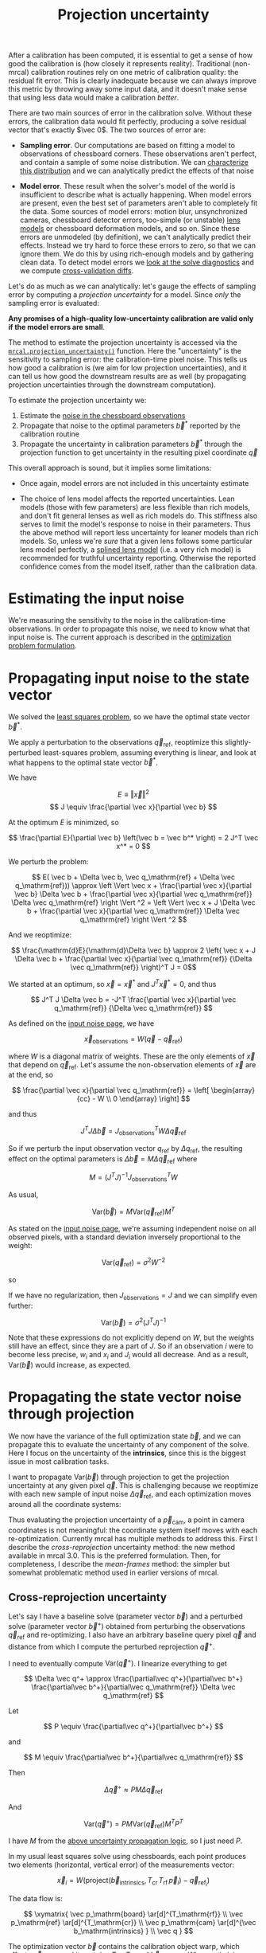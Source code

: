 #+TITLE: Projection uncertainty
#+OPTIONS: toc:t

After a calibration has been computed, it is essential to get a sense of how
good the calibration is (how closely it represents reality). Traditional
(non-mrcal) calibration routines rely on one metric of calibration quality: the
residual fit error. This is clearly inadequate because we can always improve
this metric by throwing away some input data, and it doesn't make sense that
using less data would make a calibration /better/.

There are two main sources of error in the calibration solve. Without these
errors, the calibration data would fit perfectly, producing a solve residual
vector that's exactly $\vec 0$. The two sources of error are:

- *Sampling error*. Our computations are based on fitting a model to
  observations of chessboard corners. These observations aren't perfect, and
  contain a sample of some noise distribution. We can [[file:formulation.org::#noise-model][characterize this
  distribution]] and we can analytically predict the effects of that noise

- *Model error*. These result when the solver's model of the world is
  insufficient to describe what is actually happening. When model errors are
  present, even the best set of parameters aren't able to completely fit the
  data. Some sources of model errors: motion blur, unsynchronized cameras,
  chessboard detector errors, too-simple (or unstable) [[file:lensmodels.org][lens models]] or chessboard
  deformation models, and so on. Since these errors are unmodeled (by
  definition), we can't analytically predict their effects. Instead we try hard
  to force these errors to zero, so that we can ignore them. We do this by using
  rich-enough models and by gathering clean data. To detect model errors we
  [[file:how-to-calibrate.org::#interpreting-results][look at the solve
  diagnostics]] and we compute [[file:tour-cross-validation.org][cross-validation diffs]].

Let's do as much as we can analytically: let's gauge the effects of sampling
error by computing a /projection uncertainty/ for a model. Since /only/ the
sampling error is evaluated:

*Any promises of a high-quality low-uncertainty calibration are valid only if
the model errors are small*.

The method to estimate the projection uncertainty is accessed via the
[[file:mrcal-python-api-reference.html#-projection_uncertainty][=mrcal.projection_uncertainty()=]] function. Here the "uncertainty" is the
sensitivity to sampling error: the calibration-time pixel noise. This tells us
how good a calibration is (we aim for low projection uncertainties), and it can
tell us how good the downstream results are as well (by propagating projection
uncertainties through the downstream computation).

To estimate the projection uncertainty we:

1. Estimate the [[file:formulation.org::#noise-model-inputs][noise in the chessboard observations]]
2. Propagate that noise to the optimal parameters $\vec b^*$ reported by the
   calibration routine
3. Propagate the uncertainty in calibration parameters $\vec b^*$ through the
   projection function to get uncertainty in the resulting pixel coordinate $\vec
   q$

This overall approach is sound, but it implies some limitations:

- Once again, model errors are not included in this uncertainty estimate

- The choice of lens model affects the reported uncertainties. Lean models
  (those with few parameters) are less flexible than rich models, and don't fit
  general lenses as well as rich models do. This stiffness also serves to limit
  the model's response to noise in their parameters. Thus the above method will
  report less uncertainty for leaner models than rich models. So, unless we're
  /sure/ that a given lens follows some particular lens model perfectly, a
  [[file:splined-models.org][splined lens model]] (i.e. a very rich model) is recommended for truthful
  uncertainty reporting. Otherwise the reported confidence comes from the model
  itself, rather than the calibration data.

* Estimating the input noise
We're measuring the sensitivity to the noise in the calibration-time
observations. In order to propagate this noise, we need to know what that input
noise is. The current approach is described in the [[file:formulation.org::#noise-model][optimization problem
formulation]].

* Propagating input noise to the state vector
:PROPERTIES:
:CUSTOM_ID: propagating-to-state-vector
:END:

We solved the [[file:formulation.org][least squares problem]], so we have the optimal state vector $\vec
b^*$.

We apply a perturbation to the observations $\vec q_\mathrm{ref}$, reoptimize
this slightly-perturbed least-squares problem, assuming everything is linear,
and look at what happens to the optimal state vector $\vec b^*$.

We have

\[ E \equiv \left \Vert \vec x \right \Vert ^2 \]
\[ J \equiv \frac{\partial \vec x}{\partial \vec b} \]

At the optimum $E$ is minimized, so

\[ \frac{\partial E}{\partial \vec b} \left(\vec b = \vec b^* \right) = 2 J^T \vec x^* = 0 \]

We perturb the problem:

\[ E( \vec b + \Delta \vec b, \vec q_\mathrm{ref} + \Delta \vec q_\mathrm{ref})) \approx
\left \Vert \vec x + \frac{\partial \vec x}{\partial \vec b} \Delta \vec b + \frac{\partial \vec x}{\partial \vec q_\mathrm{ref}} \Delta \vec q_\mathrm{ref} \right \Vert ^2 =
\left \Vert \vec x + J \Delta \vec b + \frac{\partial \vec x}{\partial \vec q_\mathrm{ref}} \Delta \vec q_\mathrm{ref} \right \Vert ^2 \]

And we reoptimize:

\[ \frac{\mathrm{d}E}{\mathrm{d}\Delta \vec b} \approx 
2 \left( \vec x + J \Delta \vec b + \frac{\partial \vec x}{\partial \vec q_\mathrm{ref}} {\Delta \vec q_\mathrm{ref}} \right)^T J = 0\]

We started at an optimum, so $\vec x = \vec x^*$ and $J^T \vec x^* = 0$, and thus

\[ J^T J \Delta \vec b = -J^T \frac{\partial \vec x}{\partial \vec q_\mathrm{ref}} {\Delta \vec q_\mathrm{ref}} \]

As defined on the [[file:formulation.org::#noise-model][input noise page]], we have

\[ \vec x_\mathrm{observations} = W (\vec q - \vec q_\mathrm{ref}) \]

where $W$ is a diagonal matrix of weights. These are the only elements of $\vec
x$ that depend on $\vec q_\mathrm{ref}$. Let's assume the non-observation
elements of $\vec x$ are at the end, so

\[ \frac{\partial \vec x}{\partial \vec q_\mathrm{ref}} =
\left[ \begin{array}{cc} - W \\ 0 \end{array} \right] \]

and thus

\[ J^T J \Delta \vec b = J_\mathrm{observations}^T W \Delta \vec q_\mathrm{ref} \]

So if we perturb the input observation vector $q_\mathrm{ref}$ by $\Delta
q_\mathrm{ref}$, the resulting effect on the optimal parameters is $\Delta \vec
b = M \Delta \vec q_\mathrm{ref}$ where

\[ M = \left( J^T J \right)^{-1} J_\mathrm{observations}^T W \]

As usual,

\[ \mathrm{Var}\left(\vec b\right) = M \mathrm{Var}\left(\vec q_\mathrm{ref}\right) M^T \]

As stated on the [[file:formulation.org::#noise-model][input noise page]], we're assuming independent noise on all
observed pixels, with a standard deviation inversely proportional to the weight:

\[ \mathrm{Var}\left( \vec q_\mathrm{ref} \right) = \sigma^2 W^{-2} \]

so

\begin{aligned}
\mathrm{Var}\left(\vec b\right) &= \sigma^2 M W^{-2} M^T \\
&= \sigma^2 \left( J^T J \right)^{-1} J_\mathrm{observations}^T W W^{-2} W J_\mathrm{observations} \left( J^T J \right)^{-1} \\
&= \sigma^2 \left( J^T J \right)^{-1} J_\mathrm{observations}^T J_\mathrm{observations}  \left( J^T J \right)^{-1}
\end{aligned}

If we have no regularization, then $J_\mathrm{observations} = J$ and we can
simplify even further:

\[\mathrm{Var}\left(\vec b\right) = \sigma^2 \left( J^T J \right)^{-1} \]

Note that these expressions do not explicitly depend on $W$, but the weights
still have an effect, since they are a part of $J$. So if an
observation $i$ were to become less precise, $w_i$ and $x_i$ and $J_i$ would all
decrease. And as a result, $\mathrm{Var}\left(\vec b\right)$ would increase, as
expected.

* Propagating the state vector noise through projection
:PROPERTIES:
:CUSTOM_ID: propagating-through-projection
:END:
We now have the variance of the full optimization state $\vec b$, and we can
propagate this to evaluate the uncertainty of any component of the solve. Here I
focus on the uncertainty of the *intrinsics*, since this is the biggest issue in
most calibration tasks.

I want to propagate $\mathrm{Var}\left(\vec b\right)$ through projection to get
the projection uncertainty at any given pixel $\vec q$. This is challenging
because we reoptimize with each new sample of input noise $\Delta \vec
q_\mathrm{ref}$, and each optimization moves around all the coordinate systems:

[[file:figures/uncertainty.svg]]

Thus evaluating the projection uncertainty of a $\vec p_\mathrm{cam}$, a point
in camera coordinates is not meaningful: the coordinate system itself moves with
each re-optimization. Currently mrcal has multiple methods to address this.
First I describe the /cross-reprojection/ uncertainty method: the new method
available in mrcal 3.0. This is the preferred formulation. Then, for
completeness, I describe the /mean-frames/ method: the simpler but somewhat
problematic method used in earlier versions of mrcal.

** Cross-reprojection uncertainty

Let's say I have a baseline solve (parameter vector $\vec b$) and a perturbed
solve (parameter vector $\vec b^+$) obtained from perturbing the observations
$\vec q_\mathrm{ref}$ and re-optimizing. I also have an arbitrary baseline query
pixel $\vec q$ and distance from which I compute the perturbed reprojection
$\vec q^+$.

I need to eventually compute $\mathrm{Var}\left(\vec q^+\right)$. I linearize
everything to get

\[
\Delta \vec q^+ \approx \frac{\partial\vec q^+}{\partial\vec b^+} \frac{\partial\vec b^+}{\partial\vec q_\mathrm{ref}}
\Delta \vec q_\mathrm{ref}
\]

Let

\[
P \equiv \frac{\partial\vec q^+}{\partial\vec b^+}
\]

and

\[
M \equiv \frac{\partial\vec b^+}{\partial\vec q_\mathrm{ref}}
\]

Then

\[
\Delta \vec q^+ \approx P M \Delta \vec q_\mathrm{ref}
\]

And

\[
\mathrm{Var} \left( \vec q^+ \right) = P M \mathrm{Var} \left( \vec q_\mathrm{ref} \right) M^T P^T
\]

I have $M$ from the [[#propagating-to-state-vector][above uncertainty propagation logic]], so I just need $P$.

In my usual least squares solve using chessboards, each point produces two
elements (horizontal, vertical error) of the measurements vector:

\[
\vec x_i = W \left( \mathrm{project}\left(\vec b_\mathrm{intrinsics}, T_\mathrm{cr} \, T_\mathrm{rf} \, \vec p_i \right) -
\vec q_{\mathrm{ref}_i} \right)
\]

The data flow is:

\[
\xymatrix{
\vec p_\mathrm{board}   \ar[d]^{T_\mathrm{rf}} \\
\vec p_\mathrm{ref}     \ar[d]^{T_\mathrm{cr}} \\
\vec p_\mathrm{cam}     \ar[d]^{\vec b_\mathrm{intrinsics} } \\
\vec q
}
\]

The optimization vector $\vec b$ contains the calibration object warp, which
affects $\vec p_\mathrm{board}$, and it contains $T_\mathrm{cr}$,
$T_\mathrm{rf}$ and $\vec b_\mathrm{intrinsics}$. When optimizing discrete
points the flow is slightly different:

\[
\xymatrix{
\vec p_\mathrm{point}   \ar[d]^{T_\mathrm{cr}} \\
\vec p_\mathrm{cam}     \ar[d]^{\vec b_\mathrm{intrinsics} } \\
\vec q
}
\]

Each point is defined in the reference coordinate system, and each point
coordinate is stored in $\vec b$. The analysis is very similar for the two cases
(boards, points). In this writeup I mostly focus on boards, but the
implementation supports both formulations.

If we perturb $\vec q_\mathrm{ref}$ then we have a different optimization, with
different quantities in this same data flow:

\[
\xymatrix{
\vec p^+_\mathrm{board}  \ar[d]^{T_\mathrm{r^+f^+}} \\
\vec p^+_\mathrm{ref}    \ar[d]^{T_\mathrm{c^+r^+}} \\
\vec p^+_\mathrm{cam}    \ar[d]^{\vec b^+_\mathrm{intrinsics} } \\
\vec q^+
}
\]

As noted above, all the coordinate systems have shifted, so the two
optimizations aren't directly comparable. In order to gauge the effect of
$\Delta \vec q_\mathrm{ref}$ I optimize the "cross-reprojection error": I treat
the two optimized worlds (unperturbed, perturbed) contant, and I compute an
optimal transformation $T_\mathrm{rr^+}$ to relate the two sets of coordinate
systems. I do this by solving the original optimization problem, but using half
of the data flow from each of the unperturbed and perturbed optimizations. The
data flow in this cross-reprojection optimization appears in red:

\[
\xymatrix{
  \vec p  _\mathrm{board}  \ar[d]^{T_\mathrm{rf}}
& {\color{red} \vec p^+_\mathrm{board}}  \ar@[red][d]^{\color{red} T_\mathrm{r^+f^+}} \\
  {\color{red} \vec p  _\mathrm{ref}}    \ar@[red][d]^{\color{red} T_\mathrm{cr}}
& {\color{red} \vec p^+_\mathrm{ref}}    \ar[d]^{T_\mathrm{c^+r^+}}
  \ar@[red][l]^{\color{red} T_\mathrm{rr^+}} \\
  {\color{red} \vec p  _\mathrm{cam}}    \ar@[red][d]^{\color{red} \vec b_\mathrm{intrinsics} }
& \vec p^+_\mathrm{cam}    \ar[d]^{\vec b^+_\mathrm{intrinsics} } \\
  {\color{red} \vec q}
& \vec q^+
}
\]

Here I look at the /perturbed/ chessboard,frames,points and the /unperturbed/
camera intrinsics, extrinsics. Note that I could have traversed this data flow
diagram from the top-left to the bottom-right instead. This produces a [[#cross-reprojection-rt-rpr][different
formulation, described below]].

Once we have $T_\mathrm{rr^+}$, we can traverse this data flow in a different
direction to compute $\vec q^+$ and then $\mathrm{Var}\left(\vec q^+\right)$:

\[
\xymatrix{
  {\vec p  _\mathrm{ref}} \ar[r]^{T_\mathrm{r^+r}}
& {\vec p^+_\mathrm{ref}}    \ar[d]^{T_\mathrm{c^+r^+}} \\
  {\vec p  _\mathrm{cam}} \ar[u]_{T_\mathrm{rc}}
& {\vec p^+_\mathrm{cam}}    \ar[d]^{\vec b^+_\mathrm{intrinsics} } \\
  {\vec q} \ar[u]_{\vec b_\mathrm{intrinsics} }
& {\vec q^+}
}
\]

So let's compute $T_\mathrm{rr^+}$. For a given perturbation $\Delta \vec
q_\mathrm{ref}$ I compute an optimization

\[
\vec{ \mathrm{rt}_\mathrm{rr^+}} = \mathrm{argmin}\Vert \vec x_\mathrm{cross} \Vert^2
\]

where

\begin{aligned}
\vec x_\mathrm{cross} \equiv \,
& W_\mathrm{board} \left( \mathrm{project}\left(\vec b_\mathrm{intrinsics},
                  T_\mathrm{cr} T_\mathrm{rr^+} T_\mathrm{r^+f^+} \vec p^+_\mathrm{board}\right)
  - \vec q_\mathrm{refboard} \right) + \\
& W_\mathrm{point} \left( \mathrm{project}\left(\vec b_\mathrm{intrinsics},
                  T_\mathrm{cr} T_\mathrm{rr^+} \vec p^+_\mathrm{point}\right)
  -  \vec q_\mathrm{refpoint} \right)
\end{aligned}

$\vec{ \mathrm{rt}_\mathrm{rr^+}}$ is a single transform (a vector with 6
elements, regardless of how many cameras or observations we have). This vector
defines the $T_\mathrm{rr^+}$ transform.

I optimize $\Vert\vec x_\mathrm{cross}\Vert^2$ by making a linearity assumption,
and taking a Newton step from the operating point $\vec
{\mathrm{rt}_\mathrm{rr^+}} = 0$. The baseline $\vec x_\mathrm{cross_0}$ comes
from the above expression at the operating point. Furthermore I have

\[
J_\mathrm{cross} \equiv
\frac{\partial \vec x_\mathrm{cross}}{\partial \vec{\mathrm{rt}_\mathrm{rr^+}}}
\]

I assume everything is locally linear, so $\Delta \vec x_\mathrm{cross} \approx
J_\mathrm{cross} \Delta \vec{\mathrm{rt}_\mathrm{rr^+}}$. I minimize $E \equiv
\Vert \vec x_\mathrm{cross_0} + \Delta \vec x_\mathrm{cross}\Vert^2$ by setting
the derivative to $\vec 0$:

\[
0 = \frac{\partial E}{\partial \vec{\mathrm{rt}_\mathrm{rr^+}}} \propto (\vec x_\mathrm{cross_0} + \Delta \vec x_\mathrm{cross})^T J_\mathrm{cross}
\]

So

\begin{aligned}
J_\mathrm{cross}^T \vec x_\mathrm{cross_0} &= -J_\mathrm{cross}^T \Delta \vec x_\mathrm{cross} \\
& \approx -J_\mathrm{cross}^T J_\mathrm{cross} \Delta \vec{\mathrm{rt}_\mathrm{rr^+}}
\end{aligned}

and

\[
\Delta \vec{\mathrm{rt}_\mathrm{rr^+}} \approx -\left(J_\mathrm{cross}^T J_\mathrm{cross}\right)^{-1} J_\mathrm{cross}^T \vec x_\mathrm{cross_0 }
\]

The operating point is at $\vec{\mathrm{rt}_\mathrm{rr^+}} = 0$ so

\begin{aligned}
\vec{\mathrm{rt}_\mathrm{rr^+}} &= 0 + \Delta \vec{\mathrm{rt}_\mathrm{rr^+}} \\
                                &= -\left(J_\mathrm{cross}^T J_\mathrm{cross}\right)^{-1} J_\mathrm{cross}^T \vec x_\mathrm{cross_0}
\end{aligned}

This is good, but requires that $\vec x_\mathrm{cross}$ and $J_\mathrm{cross}$
be computed directly. We can do better.

Since everything I'm looking at is near the original solution to the main
optimization problem, I can look at /everything/ in the linear space defined by
the optimal measurements $\vec x^*$ and their gradient $J$:

\[
\vec x \approx \vec x_0 + J \Delta \vec b
\]

Once again, we have this data flow:


\[
\xymatrix{
  \vec p  _\mathrm{board}  \ar[d]^{T_\mathrm{rf}}
& {\color{red} \vec p^+_\mathrm{board}}  \ar@[red][d]^{\color{red} T_\mathrm{r^+f^+}} \\
  {\color{red} \vec p  _\mathrm{ref}}    \ar@[red][d]^{\color{red} T_\mathrm{cr}}
& {\color{red} \vec p^+_\mathrm{ref}}    \ar[d]^{T_\mathrm{c^+r^+}}
  \ar@[red][l]^{\color{red} T_\mathrm{rr^+}} \\
  {\color{red} \vec p  _\mathrm{cam}}    \ar@[red][d]^{\color{red} \vec b_\mathrm{intrinsics} }
& \vec p^+_\mathrm{cam}    \ar[d]^{\vec b^+_\mathrm{intrinsics} } \\
  {\color{red} \vec q}
& \vec q^+
}
\]

implying this cost vector:

\begin{aligned}
\vec x_\mathrm{cross} \equiv \,
& W_\mathrm{board} \left( \mathrm{project}\left(\vec b_\mathrm{intrinsics},
                  T_\mathrm{cr} T_\mathrm{rr^+} T_\mathrm{r^+f^+} \vec p^+_\mathrm{board}\right)
  - \vec q_\mathrm{refboard} \right) + \\
& W_\mathrm{point} \left( \mathrm{project}\left(\vec b_\mathrm{intrinsics},
                  T_\mathrm{cr} T_\mathrm{rr^+} \vec p^+_\mathrm{point}\right)
  -  \vec q_\mathrm{refpoint} \right)
\end{aligned}

I evaluate $\vec x_\mathrm{cross_0}$ at $\vec{\mathrm{rt}_\mathrm{rr^+}} = 0$.
This is exactly the $\vec x^*$ from the original optimization, except I perturb
$\vec b_\mathrm{frames}$ and $\vec b_\mathrm{points}$ and $\vec
b_\mathrm{calobjectwarp}$:

\[
\vec x_\mathrm{cross_0} = \vec x^* +
J_\mathrm{frames,points,calobjectwarp}  M_\mathrm{frames,points,calobjectwarp} \Delta \vec q_\mathrm{ref}
\]

I can evaluate $J_\mathrm{cross}$ in two different ways:

- a $\vec {\mathrm{rt}_\mathrm{cr}}$ shift to $\mathrm{compose\_rt}\left(\vec{\mathrm{rt}_\mathrm{cr}},\vec{\mathrm{rt}_\mathrm{rr^+}} \right)$. So
  \begin{aligned}
  J_{\mathrm{cross}_\mathrm{e}} & = \frac{\partial \vec x_\mathrm{cross}}{\partial \vec{\mathrm{rt}_\mathrm{rr^+}}} \\
  & = J_\mathrm{extrinsics} \frac{\partial \mathrm{rt}_\mathrm{cr^+}}{\partial \vec{\mathrm{rt}_\mathrm{rr^+}}} \\
  & = J_\mathrm{extrinsics} \frac{\partial \mathrm{compose\_rt}\left(\vec{\mathrm{rt}_\mathrm{cr}},\vec{\mathrm{rt}_\mathrm{rr^+}} \right)}{\partial \vec{\mathrm{rt}_\mathrm{rr^+}}}
  \end{aligned}

  For observations that have no extrinsics (the camera is defined to sit at the
  referene coord system) this formulation is not possible. Because there is no
  $J_\mathrm{extrinsics}$

- a $\vec {\mathrm{rt}_\mathrm{rf}}$ shift to $\mathrm{compose\_rt}\left(\vec{\mathrm{rt}_\mathrm{rr^+}},\mathrm{rt}_\mathrm{r^+f^+}\right)$ and/or a point
  shift to $T_\mathrm{rr^+} \vec p^+$

  $\vec{\mathrm{rt}_\mathrm{r^+f^+}}$ is a tiny shift off
  $\vec{\mathrm{rt}_\mathrm{rf}}$ /and/ I'm assuming that everything is locally
  linear. So this shift is insignificant for evaluating the gradient, and I use
  $\vec{\mathrm{rt}_\mathrm{rf}}$ to compute the gradient instead. Similarly for
  $p^+$ and $p$:

  \begin{aligned}
  J_{\mathrm{cross}_\mathrm{f}} & = \frac{\partial \vec x_\mathrm{cross}}{\partial \vec{\mathrm{rt}_\mathrm{rr^+}}} \\
            & =       J_\mathrm{frame}  \frac{\partial \mathrm{rt}_\mathrm{rf^+}}{\partial \vec{\mathrm{rt}_\mathrm{rr^+}}} \\
            & =       J_\mathrm{frame}  \frac{\partial \mathrm{compose\_rt}\left(\vec{\mathrm{rt}_\mathrm{rr^+}},\mathrm{rt}_\mathrm{r^+f^+}\right)}{\partial \vec{\mathrm{rt}_\mathrm{rr^+}}} \\
            & \approx J_\mathrm{frame}  \frac{\partial \mathrm{compose\_rt}\left(\vec{\mathrm{rt}_\mathrm{rr^+}},\mathrm{rt}_\mathrm{rf}\right)}{\partial \vec{\mathrm{rt}_\mathrm{rr^+}}}
 \\
  J_{\mathrm{cross}_\mathrm{p}} & = \frac{\partial \vec x_\mathrm{cross}}{\partial \vec{\mathrm{rt}_\mathrm{rr^+}}} \\
            & =       J_\mathrm{points} \frac{\partial p^+}{\partial \vec{\mathrm{rt}_\mathrm{rr^+}}} \\
            & =       J_\mathrm{points} \frac{\partial T_\mathrm{rr^+} p^+}{\partial \vec{\mathrm{rt}_\mathrm{rr^+}}} \\
            & \approx J_\mathrm{points} \frac{\partial T_\mathrm{rr^+} p  }{\partial \vec{\mathrm{rt}_\mathrm{rr^+}}} \\
  \end{aligned}



NEED THE SAME THING FOR CALOBJECTWARP



There's one more simplification available. From above:


\[
\vec{\mathrm{rt}_\mathrm{rr^+}} &= -\left(J_\mathrm{cross}^T J_\mathrm{cross}\right)^{-1} J_\mathrm{cross}^T \vec x_\mathrm{cross_0} \\
\]

and

\[
\vec x_\mathrm{cross_0} = \vec x_* +
J_\mathrm{frames,points,calobjectwarp}  M_\mathrm{frames,points,calobjectwarp} \Delta \vec q_\mathrm{ref}
\]

The original optimization problem was solved, so we have
$\frac{\partial}{\partial \vec b} \Vert \vec x \Vert^2 = 0$, and thus $J^T \vec
x^* = 0$.


 So J_frame_t x0 = 0 as well, and thus instead of x_\mathrm{cross_0} we
can use

\[
\Delta \vec x_\mathrm{cross_0} = J_\mathrm{frames,points,calobjectwarp} \Delta \vec b_\mathrm{frames,points,calobjectwarp}
\]

So we have \vec{\mathrm{rt}_\mathrm{rr^+}} = K db for some K that depends on the various J matrices
that are constant for each solve:

  K = -pinv(J_\mathrm{cross}) J[frames,points,calobject_warp]

Now that I have \vec{\mathrm{rt}_\mathrm{rr^+}}, I can use it to compute q^+. This
can accept arbitrary q, not just those in the solve, so I actually need to
compute projections, rather than looking at a linearized space defined by J

I have without any perturbations:

  pref = T_\mathrm{ref_cam} unproject(intrinsics, q)

For a given perturbation I have

  pref^+ = T_\mathrm{ref^+_ref} pref
  pcam^+ = T_\mathrm{cam^+_ref^+} pref^+
  q^+    = project(intrinsics^+, pcam^+)

Let's linearize everything:

q^+ - q

~   dq_dpcam (pcam^+ - pcam)
  + dq_dintrinsics db[intrinsics_this]

~   dq_dpcam (+ dpcam__d\mathrm{rt}_\mathrm{cr} db[extrinsics_this]
              + dpcam__dpref       (pref^+ - pref) )
  + dq_dintrinsics db[intrinsics_this]

~   dq_dpcam (  dpcam__d\mathrm{rt}_\mathrm{cr} db[extrinsics_this]
              + dpcam__dpref dpref^+__\Delta \vec{\mathrm{rt}_\mathrm{rr^+}} \vec{\mathrm{rt}_\mathrm{rr^+}})
  + dq_dintrinsics db[intrinsics_this]

~   dq_dpcam (  dpcam__d\mathrm{rt}_\mathrm{cr} db[extrinsics_this]
              - dpcam__dpref dpref^+__d\mathrm{rt}_\mathrm{rr^+} pinv(J_\mathrm{cross}) \partial\vec x_\mathrm{cross_0})
  + dq_dintrinsics db[intrinsics]

~   dq_dpcam (  dpcam__d\mathrm{rt}_\mathrm{cr} db[extrinsics_this]
              - dpcam__dpref dpref^+__d\mathrm{rt}_\mathrm{rr^+} pinv(J_\mathrm{cross}) J[frames_all,points_all,calobject_warp] D Dinv db[frames_all,points_all,calobject_warp])
  + dq_dintrinsics db[intrinsics_this]

~   dq_dpcam (  dpcam__d\mathrm{rt}_\mathrm{cr} db[extrinsics_this]
              + dpcam__dpref dpref^+__d\mathrm{rt}_\mathrm{rr^+} K Dinv db[frames_all,points_all,calobject_warp])
  + dq_dintrinsics db[intrinsics_this]

--->

dq/db[extrinsics_this]                      = dq_dpcam dpcam__d\mathrm{rt}_\mathrm{cr}
dq/db[intrinsics_this]                      = dq_dintrinsics
dq/db[frames_all,points_all,calobject_warp] = dq_dpcam dpcam__dpref dpref^+__d\mathrm{rt}_\mathrm{rr^+} K Dinv

*** other way
:PROPERTIES:
:CUSTOM_ID: cross-reprojection-rt-rpr
:END:

I can also go the other way: traversing the diagram above from the top-left to
bottom-right. The derivation is similar, with slightly different results. We
have

  x_\mathrm{cross} =
    [
      + W_board project(intrinsics^+,
                        T_\mathrm{cam^+_ref^+} T_\mathrm{ref^+_ref} T_\mathrm{ref_frame} pboard)
      - W_board q_\mathrm{ref}_board^+

      + W_point project(intrinsics^+,
                        T_\mathrm{cam^+_ref^+} T_\mathrm{ref^+_ref} p)
      - W_point q_\mathrm{ref}_point^+
    ]

And the optimum is at

  \mathrm{rt}_ref^+_ref = 0 + d\mathrm{rt}_ref^+_ref
              = -pinv(J_\mathrm{cross}) x_\mathrm{cross_0}

And we can compute the linearized quantities near \mathrm{rt}_ref^+_ref = identity:

  \mathrm{rt}_cam^+_ref = compose_rt(\mathrm{rt}_cam^+_ref^+, \mathrm{rt}_ref^+_ref)

  x_\mathrm{cross_0} = + x0
             + J_intrinsics M[intrinsics] delta_q_\mathrm{ref}
             + J_\mathrm{extrinsics} M[extrinsics] delta_q_\mathrm{ref}
             - W delta_q_\mathrm{ref}
           = + x0
             + J[intrinsics,extrinsics] db[intrinsics,extrinsics]
             - W delta_q_\mathrm{ref}

For points that have no extrinsics (the camera is defined to sit at the ref
coord system) there is no J_\mathrm{extrinsics}, and we can ignore it here. But we must
use J_\mathrm{cross}_f below in that case.

When evaluating J_\mathrm{cross} = \frac{\partial \vec x_\mathrm{cross}}{\partial \mathrm{rt}_ref^+_ref,} I can once again look at it in
two ways:

- a \mathrm{rt}_\mathrm{cr} shift to compose_rt(\mathrm{rt}_cam^+_ref^+,\mathrm{rt}_ref^+_ref).

  \mathrm{rt}_cam^+_ref^+ is a tiny shift off \mathrm{rt}_\mathrm{cr} AND I'm assuming that everything
  is locally linear. So this shift is insignificant, and I use \mathrm{rt}_\mathrm{cr} to
  compute the gradient instead

  J_{\mathrm{cross}_\mathrm{e}} = \frac{\partial \vec x_\mathrm{cross}}{\partial \mathrm{rt}_ref^+_ref
}            = J_\mathrm{extrinsics} d\mathrm{rt}_cam^+_ref/d\mathrm{rt}_ref^+_ref
            = J_\mathrm{extrinsics} d(compose_rt(\mathrm{rt}_cam^+_ref^+,\mathrm{rt}_ref^+_ref))/d\mathrm{rt}_ref^+_ref
            = J_\mathrm{extrinsics} d(compose_rt(\mathrm{rt}_\mathrm{cr},  \mathrm{rt}_ref^+_ref))/d\mathrm{rt}_ref^+_ref

  As before, for points that have no extrinsics (the camera is defined to sit at
  the ref coord system) there is no J_\mathrm{extrinsics}, so this formulation is not
  possible here. Use J_\mathrm{cross}_fp.


- a \mathrm{rt}_\mathrm{rf} shift to compose_rt(\mathrm{rt}_ref^+_ref, \mathrm{rt}_\mathrm{rf}) and/or a point
  shift to transform_rt(\mathrm{rt}_ref^+_ref,p)

  J_\mathrm{cross}_f = \frac{\partial \vec x_\mathrm{cross}}{\partial \mathrm{rt}_ref^+_ref
}            = J_frame d\mathrm{rt}_ref^+_frame/d\mathrm{rt}_ref^+_ref
            = J_frame d(compose_rt(\mathrm{rt}_ref^+_ref,\mathrm{rt}_\mathrm{rf}))/d\mathrm{rt}_ref^+_ref

  J_\mathrm{cross}_p = \frac{\partial \vec x_\mathrm{cross}}{\partial \mathrm{rt}_ref^+_ref
}            = J_p dp^+/d\mathrm{rt}_ref^+_ref
            = J_p d(transform(\mathrm{rt}_ref^+_ref,p ))/d\mathrm{rt}_ref^+_ref

There's one more simplification available. From above:

  \mathrm{rt}_ref^+_ref = -pinv(J_\mathrm{cross}) x_\mathrm{cross_0}
              = -inv() J_\mathrm{cross}_t x_\mathrm{cross_0}
              = ... J_frame_t (x0 + ...)

And we can simplify to

  \mathrm{rt}_ref^+_ref = -pinv(J_\mathrm{cross}) \partial\vec x_\mathrm{cross_0}

where

  \partial\vec x_\mathrm{cross_0} = J[intrinsics,extrinsics] db[intrinsics,extrinsics] - W delta_q_\mathrm{ref}

So we have \mathrm{rt}_ref^+_ref = K db - W delta_q_\mathrm{ref} for some K that depends on the
various J matrices that are constant for each solve:

  K = -pinv(J_\mathrm{cross}) J[intrinsics,extrinsics]

The rest of the data flow is the same as above, except we already have
\mathrm{rt}_ref^+_ref, so we don't need to invert the transform when applying it.






cross-reprojection--rrp-Jfp

** mean-frames
**** problems this old method has that are solved with the new method
The current projection uncertainty method works badly if given chessboards at
multiple different ranges from the camera. This is due to the aphysical
transform $T_{\mathrm{r}^+\mathrm{r}}$ computed as part of the [[file:uncertainty.org::#propagating-through-projection][uncertainty
computation]]. We can clearly see this in the dance study:

#+begin_src sh
./dance-study.py                          \
    --scan num_far_constant_Nframes_near  \
    --range 2,10                          \
    --method cross-reprojection--rrp-Jfp  \
    --Ncameras 1                          \
    --Nframes-near 100                    \
    --observed-pixel-uncertainty 2        \
    --ymax 4                              \
    --uncertainty-at-range-sampled-max 35 \
    ~/projects/mrcal-doc-external/2022-11-05--dtla-overpass--samyang--alpha7/3-f22-infinity/opencv8.cameramodel
#+end_src

This tells us that adding /any/ observations at 10m to the bulk set at 2m
makes the projection uncertainty /worse/. One could expect no improvement from
the far-off observations, but they shouldn't break anything. The issue is the
averaging in 3D point space. Observation noise causes the far-off geometry to
move much more than the nearby chessboards, and that far-off motion then
dominates the average. We can also see it with the much larger ellipse we get
when we add =--extra-observation-at= to

#+begin_src sh
test/test-projection-uncertainty.py \
  --fixed cam0                      \
  --model opencv4                   \
  --show-distribution               \
  --range-to-boards 4               \
  --extra-observation-at 40         \
  --do-sample                       \
  --explore
#+end_src

Some experimental fixes are implemented in
[[https://www.github.com/dkogan/mrcal/blob/master/test/test-projection-uncertainty.py][=test/test-projection-uncertainty.py=]]. For instance:

#+begin_src sh
test/test-projection-uncertainty.py \
  --fixed cam0                      \
  --model opencv4                   \
  --show-distribution               \
  --range-to-boards 4               \
  --extra-observation-at 40         \
  --do-sample                       \
  --explore                         \
  --reproject-perturbed mean-frames-using-meanq-penalize-big-shifts
#+end_src

It is important to solve this to be able to clearly say if non-closeup
observations are useful at all or not. There was quick a bit of thought and
experimentation in this area, but no conclusive solutions yet.


When asked to compute the uncertainty of many pixels at once (such as what
[[file:mrcal-show-projection-uncertainty.html][=mrcal-show-projection-uncertainty=]] tool does), mrcal currently computes a
separate $T_{\mathrm{r}^+\mathrm{r}}$ for each pixel. But there exists only
one $T_{\mathrm{r}^+\mathrm{r}}$, and this should be computed once for all
pixels, and applied to all of them.

Currently we are able to compute projection uncertainties only when given a
vanilla calibration problem: stationary cameras are observing a moving
chessboard. We should support more cases, for instance structure-from-motion
coupled with intrinsics optimization. And computing uncertainty from a
points-only chessboard-less solve should be possible

**** how

The state vector $\vec b$ is a random variable, and we know its distribution. To
evaluate the projection uncertainty we want to project a /fixed/ point, to see
how this projection $\vec q$ moves around as the chessboards and cameras and
intrinsics shift due to the uncertainty in $\vec b$. In other words, we want to
project a point defined in the coordinate system of the camera housing, as the
origin of the mathematical camera moves around inside this housing:




How do we operate on points in a fixed coordinate system when all the coordinate
systems we have are floating random variables? We use the most fixed thing we
have: chessboards. As with the camera housing, the chessboards themselves are
fixed in space. We have noisy camera observations of the chessboards that
implicitly produce estimates of the fixed transformation $T_{\mathrm{cf}_i}$ for
each chessboard $i$. The explicit transformations that we /actually/ have in
$\vec b$ all relate to a floating reference coordinate system: $T_\mathrm{cr}$
and $T_\mathrm{rf}$. /That/ coordinate system doesn't have any physical meaning,
and it's useless in producing our fixed point.

Thus if we project points from a chessboard frame, we would be unaffected by the
untethered reference coordinate system. So points in a chessboard frame are
somewhat "fixed" for our purposes.

To begin, let's focus on just /one/ chessboard frame: frame 0. We want to know
the uncertainty at a pixel coordinate $\vec q$, so let's unproject and transform
$\vec q$ out to frame 0:

\[ \vec p_{\mathrm{frame}_0} = T_{\mathrm{f}_0\mathrm{r}} T_\mathrm{rc} \mathrm{unproject}\left( \vec q \right) \]

We then transform and project $\vec p_{\mathrm{frame}_0}$ back to the imager to
get $\vec q^+$. But here we take into account the uncertainties of each
transformation to get the desired projection uncertainty $\mathrm{Var}\left(\vec
q^+ - \vec q\right)$. The full data flow looks like this, with all the perturbed
quantities marked with a $+$ superscript.

\[
\xymatrix{
   \vec q^+ & &
   \vec p^+_\mathrm{camera}          \ar[ll]_-{\vec b_\mathrm{intrinsics}^+} &
   \vec p^+_{\mathrm{reference}_0}   \ar[l]_-{T^+_\mathrm{cr}} &
   \vec p_{\mathrm{frame}_0}         \ar[l]_-{T^+_{\mathrm{rf}_0}} &
   \vec p_\mathrm{reference}         \ar[l]_-{T_\mathrm{fr}} &
   \vec p_\mathrm{camera}            \ar[l]_-{T_\mathrm{rc}} & &
   \vec q                            \ar[ll]_-{\vec b_\mathrm{intrinsics}}
}
\]

# Another way to do this (without xymatrix):
# \[
#    \vec q^+                         \xleftarrow{\vec b_\mathrm{intrinsics}^+}
#    \vec p^+_\mathrm{camera}         \xleftarrow{T^+_\mathrm{cr}}
#    \vec p^+_{\mathrm{reference}_0}  \xleftarrow{T^+_{\mathrm{rf}_0}} \vec p_{\mathrm{frame}_0} \xleftarrow{T_\mathrm{fr}}
#    \vec p_\mathrm{reference}
#    \xleftarrow{T_\mathrm{rc}}   \vec p_\mathrm{camera}
#    \xleftarrow{\vec b_\mathrm{intrinsics}}
#    \vec q
# \]

This works, but it depends on $\vec p_{\mathrm{frame}_0}$ being "fixed". We can
do better. We're observing more than one chessboard, and /in aggregate/ all the
chessboard frames can represent an even-more "fixed" frame. Currently we take a
very simple approach towards combinining the frames: we compute the mean of all
the $\vec p^+_\mathrm{reference}$ estimates from each frame. The full data flow
then looks like this:

\[
\xymatrix{
& & & & \vec p^+_{\mathrm{reference}_0} \ar[dl]_{\mathrm{mean}} & \vec p^+_{\mathrm{frame}_0} \ar[l]_-{T^+_{\mathrm{rf}_0}} \\
\vec q^+ & &
\vec p^+_\mathrm{camera}          \ar[ll]_-{\vec b_\mathrm{intrinsics}^+} &
\vec p^+_{\mathrm{reference}}   \ar[l]_-{T^+_\mathrm{cr}} &
\vec p^+_{\mathrm{reference}_1} \ar[l]_{\mathrm{mean}} & \vec p^+_{\mathrm{frame}_1} \ar[l]_-{T^+_{\mathrm{rf}_1}} &
\vec p_\mathrm{reference}         \ar[l]_-{T_\mathrm{f_1 r}} \ar[lu]_-{T_\mathrm{f_0 r}} \ar[ld]^-{T_\mathrm{f_2 r}} &
\vec p_\mathrm{camera}            \ar[l]_-{T_\mathrm{rc}} & &
\vec q                            \ar[ll]_-{\vec b_\mathrm{intrinsics}} \\
& & & & \vec p^+_{\mathrm{reference}_2} \ar[ul]^{\mathrm{mean}} & \vec p^+_{\mathrm{frame}_2} \ar[l]_-{T^+_{\mathrm{rf}_2}}
}
\]

# Another way to do this (without xymatrix):
# \begin{aligned}
#    & \swarrow                   & \vec p^+_{\mathrm{reference}_0}  & \xleftarrow{T^+_{\mathrm{rf}_0}} & \vec p_{\mathrm{frame}_0} & \nwarrow & \\
#    \vec q^+                      \xleftarrow{\vec b_\mathrm{intrinsics}^+}
#    \vec p^+_\mathrm{camera}      \xleftarrow{T^+_\mathrm{cr}}
#    \vec p^+_\mathrm{reference}
#    & \xleftarrow{\mathrm{mean}} & \vec p^+_{\mathrm{reference}_1}  & \xleftarrow{T^+_{\mathrm{rf}_1}} & \vec p_{\mathrm{frame}_1} & \xleftarrow{T_\mathrm{fr}} &
#    \vec p_\mathrm{reference}
#    \xleftarrow{T_\mathrm{rc}}   \vec p_\mathrm{camera}
#    \xleftarrow{\vec b_\mathrm{intrinsics}}
#    \vec q \\
#    & \nwarrow                   & \vec p^+_{\mathrm{reference}_2}  & \xleftarrow{T^+_{\mathrm{rf}_2}} & \vec p_{\mathrm{frame}_2} & \swarrow
# \end{aligned}




This is better, but there's another issue. What is the transformation relating
the original and perturbed reference coordinate systems?

\[ T_{\mathrm{r}^+\mathrm{r}} = \mathrm{mean}_i \left( T_{\mathrm{r}^+\mathrm{f}_i} T_{\mathrm{f}_i\mathrm{r}} \right) \]

Each transformation $T$ includes a rotation matrix $R$, so the above constructs
a new rotation as a mean of multiple rotation matrices, which is aphysical: the
resulting matrix is not a valid rotation. In practice, the perturbations are
tiny, and this is sufficiently close. Extreme geometries do break it, and this
will be fixed in the future.

So to summarize, to compute the projection uncertainty at a pixel $\vec q$ we

1. Unproject $\vec q$ and transform to /each/ chessboard coordinate system to
   obtain $\vec p_{\mathrm{frame}_i}$

2. Transform and project back to $\vec q^+$, useing the mean of all the $\vec
   p_{\mathrm{reference}_i}$ and taking into account uncertainties

We have $\vec q^+\left(\vec b\right) = \mathrm{project}\left( T_\mathrm{cr} \,
\mathrm{mean}_i \left( T_{\mathrm{rf}_i} \vec p_{\mathrm{frame}_i} \right)
\right)$ where the transformations $T$ and the intrinsics used in
$\mathrm{project}()$ come directly from the optimization state vector $\vec b$. So

\[ \mathrm{Var}\left( \vec q \right) = \frac{\partial \vec q^+}{\partial \vec b} \mathrm{Var}\left( \vec b \right) \frac{\partial \vec q^+}{\partial \vec b}^T \]

We computed $\mathrm{Var}\left( \vec b \right)$ earlier, and $\frac{\partial
\vec q^+}{\partial \vec b}$ comes from the projection expression above.

The [[file:mrcal-python-api-reference.html#-projection_uncertainty][=mrcal.projection_uncertainty()=]] function implements this logic. For the
special-case of visualizing the uncertainties, call the any of the uncertainty
visualization functions:
- [[file:mrcal-python-api-reference.html#-show_projection_uncertainty][=mrcal.show_projection_uncertainty()=]]: Visualize the uncertainty in camera projection
- [[file:mrcal-python-api-reference.html#-show_projection_uncertainty_vs_distance][=mrcal.show_projection_uncertainty_vs_distance()=]]: Visualize the uncertainty in camera projection along one observation ray

or use the [[file:mrcal-show-projection-uncertainty.html][=mrcal-show-projection-uncertainty=]] tool.

A sample uncertainty map of the splined model calibration from the [[file:tour-uncertainty.org][tour of mrcal]]
looking out to infinity:

#+begin_src sh
mrcal-show-projection-uncertainty splined.cameramodel --cbmax 1 --unset key
#+end_src
#+begin_src sh :exports none :eval no-export
# THIS IS GENERATED IN tour-uncertainty.org
#+end_src

[[file:external/figures/uncertainty/uncertainty-splined.png]]

* The effect of range
:PROPERTIES:
:CUSTOM_ID: effect-of-range
:END:
We glossed over an important detail in the above derivation. Unlike a projection
operation, an /unprojection/ is ambiguous: given some camera-coordinate-system
point $\vec p$ that projects to a pixel $\vec q$, we have $\vec q =
\mathrm{project}\left(k \vec v\right)$ /for all/ $k$. So an unprojection gives
you a direction, but no range. The direct implication of this is that we can't
ask for an "uncertainty at pixel coordinate $\vec q$". Rather we must ask about
"uncertainty at pixel coordinate $\vec q$ looking $x$ meters out".

And a surprising consequence of that is that while /projection/ is invariant to
scaling ($k \vec v$ projects to the same $\vec q$ for any $k$), the uncertainty
of projection is /not/ invariant to this scaling:

[[file:figures/projection-scale-invariance.svg]]

Let's look at the projection uncertainty at the center of the imager at
different ranges for an arbitrary model:

#+begin_src sh
mrcal-show-projection-uncertainty \
  --vs-distance-at center         \
  --set 'yrange [0:0.1]'          \
  opencv8.cameramodel
#+end_src
#+begin_src sh :exports none :eval no-export
# THIS IS GENERATED IN tour-effect-of-range.org
#+end_src

[[file:external/figures/uncertainty/uncertainty-vs-distance-at-center.svg]]

So the uncertainty grows without bound as we approach the camera. As we move
away, there's a sweet spot where we have maximum confidence. And as we move
further out still, we approach some uncertainty asymptote at infinity.
Qualitatively this is the figure I see 100% of the time, with the position of
the minimum and of the asymptote varying.

As we approach the camera, the uncertainty is unbounded because we're looking at
the projection of a fixed point into a camera whose position is uncertain. As we
get closer to the origin, the noise in the camera position dominates the
projection, and the uncertainty shoots to infinity.

The "sweet spot" where the uncertainty is lowest sits at the range where we
observed the chessboards.

The uncertainty we asymptotically approach at infinity is set by the [[file:tour-choreography.org][specifics
of the chessboard dance]].

See the [[file:tour-uncertainty.org][tour of mrcal]] for a simulation validating this approach of quantifying
uncertainty and for some empirical results.


